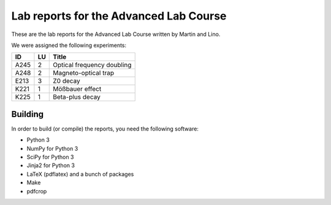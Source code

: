 #######################################
Lab reports for the Advanced Lab Course
#######################################

These are the lab reports for the Advanced Lab Course written by Martin and
Lino.

We were assigned the following experiments:

==== == ==========================
ID   LU Title
==== == ==========================
A245  2 Optical frequency doubling
A248  2 Magneto-optical trap
E213  3 Z0 decay
K221  1 Mößbauer effect
K225  1 Beta-plus decay
==== == ==========================

Building
========

In order to build (or compile) the reports, you need the following software:

- Python 3
- NumPy for Python 3
- SciPy for Python 3
- Jinja2 for Python 3
- LaTeX (pdflatex) and a bunch of packages
- Make
- pdfcrop
